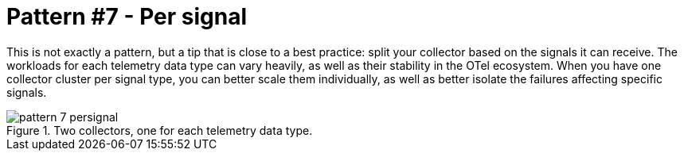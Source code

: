 = Pattern #7 - Per signal

This is not exactly a pattern, but a tip that is close to a best practice: split your collector based on the signals it can receive. The workloads for each telemetry data type can vary heavily, as well as their stability in the OTel ecosystem. When you have one collector cluster per signal type, you can better scale them individually, as well as better isolate the failures affecting specific signals.

.Two collectors, one for each telemetry data type.
image::pattern-7-persignal.webp[]
